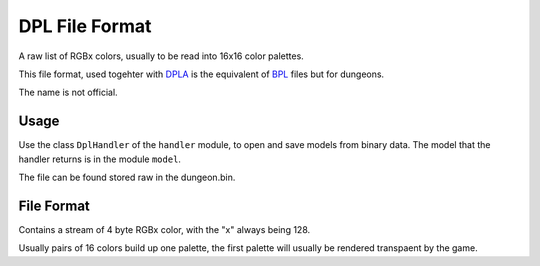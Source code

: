 DPL File Format
===============
A raw list of RGBx colors, usually to be read into 16x16 color palettes.

This file format, used togehter with `DPLA`_ is the equivalent of `BPL`_ files but for dungeons.

The name is not official.

Usage
-----
Use the class ``DplHandler`` of the ``handler`` module, to open and save
models from binary data. The model that the handler returns is in the
module ``model``.

The file can be found stored raw in the dungeon.bin.

File Format
-----------
Contains a stream of 4 byte RGBx color, with the "x" always being 128.

Usually pairs of 16 colors build up one palette, the first palette will usually be rendered transpaent by the game.

.. Links:

.. _DPLA:                           https://github.com/SkyTemple/skytemple-files/blob/master/skytemple_files/graphics/dpla
.. _BPL:                            https://github.com/SkyTemple/skytemple-files/blob/master/skytemple_files/graphics/bpl
